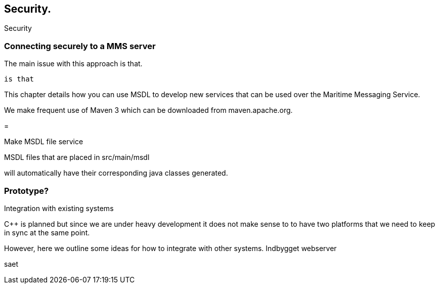 == Security.

Security


=== Connecting securely to a MMS server




The main issue with this approach is that.


 is that


This chapter details how you can use MSDL to develop new services that can be used over the Maritime Messaging Service.

We make frequent use of Maven 3 which can be downloaded from maven.apache.org.


=

Make MSDL file service


MSDL files that are placed in src/main/msdl

will automatically have their corresponding java classes generated.



=== Prototype?



Integration with existing systems


C++ is planned but since we are under heavy development it does not make sense to 
to have two platforms that we need to keep in sync at the same point.

However, here we outline some ideas for how to integrate with other systems.
  Indbygget webserver
  
saet 
 
